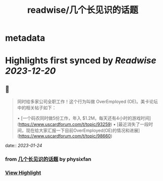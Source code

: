 :PROPERTIES:
:title: readwise/几个长见识的话题
:END:


* metadata
:PROPERTIES:
:author: [[physixfan]]
:full-title: "几个长见识的话题"
:category: [[articles]]
:url: https://www.physixfan.com/jigezhangjianshidehuati/
:image-url: https://www.physixfan.com/wp-content/themes/traction/images/favicon.ico
:END:

* Highlights first synced by [[Readwise]] [[2023-12-20]]
** 📌
#+BEGIN_QUOTE
同时给多家公司全职工作！这个行为叫做 OverEmployed (OE)。美卡论坛中的相关帖子如下：

•   [一个码农同时做5份工作，年入 $1.2M，每天还有4小时的游戏时间](https://www.uscardforum.com/t/topic/93259)
•   [最近消失了一段时间，现在给大家汇报一下目前OverEmployed(OE)的情况和进展](https://www.uscardforum.com/t/topic/98660) 
#+END_QUOTE
    date:: [[2023-01-24]]
*** from _几个长见识的话题_ by physixfan
*** [[https://read.readwise.io/read/01gqfwvf1gwacn06k747rtnwyb][View Highlight]]